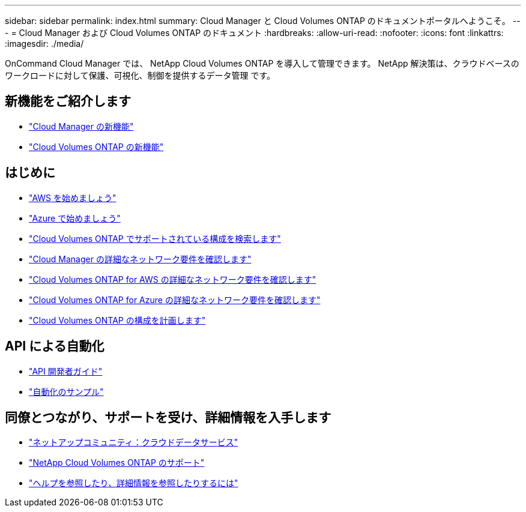 ---
sidebar: sidebar 
permalink: index.html 
summary: Cloud Manager と Cloud Volumes ONTAP のドキュメントポータルへようこそ。 
---
= Cloud Manager および Cloud Volumes ONTAP のドキュメント
:hardbreaks:
:allow-uri-read: 
:nofooter: 
:icons: font
:linkattrs: 
:imagesdir: ./media/


OnCommand Cloud Manager では、 NetApp Cloud Volumes ONTAP を導入して管理できます。 NetApp 解決策は、クラウドベースのワークロードに対して保護、可視化、制御を提供するデータ管理 です。



== 新機能をご紹介します

* link:reference_new_occm.html["Cloud Manager の新機能"]
* https://docs.netapp.com/us-en/cloud-volumes-ontap/reference_new_95.html["Cloud Volumes ONTAP の新機能"^]




== はじめに

* link:task_getting_started_aws.html["AWS を始めましょう"]
* link:task_getting_started_azure.html["Azure で始めましょう"]
* https://docs.netapp.com/us-en/cloud-volumes-ontap/reference_supported_configs_95.html["Cloud Volumes ONTAP でサポートされている構成を検索します"^]
* link:reference_networking_cloud_manager.html["Cloud Manager の詳細なネットワーク要件を確認します"]
* link:reference_networking_aws.html["Cloud Volumes ONTAP for AWS の詳細なネットワーク要件を確認します"]
* link:reference_networking_azure.html["Cloud Volumes ONTAP for Azure の詳細なネットワーク要件を確認します"]
* link:task_planning_your_config.html["Cloud Volumes ONTAP の構成を計画します"]




== API による自動化

* link:api.html["API 開発者ガイド"^]
* link:reference_infrastructure_as_code.html["自動化のサンプル"]




== 同僚とつながり、サポートを受け、詳細情報を入手します

* https://community.netapp.com/t5/Cloud-Data-Services/ct-p/CDS["ネットアップコミュニティ：クラウドデータサービス"^]
* https://mysupport.netapp.com/cloudontap["NetApp Cloud Volumes ONTAP のサポート"^]
* link:reference_additional_info.html["ヘルプを参照したり、詳細情報を参照したりするには"]

